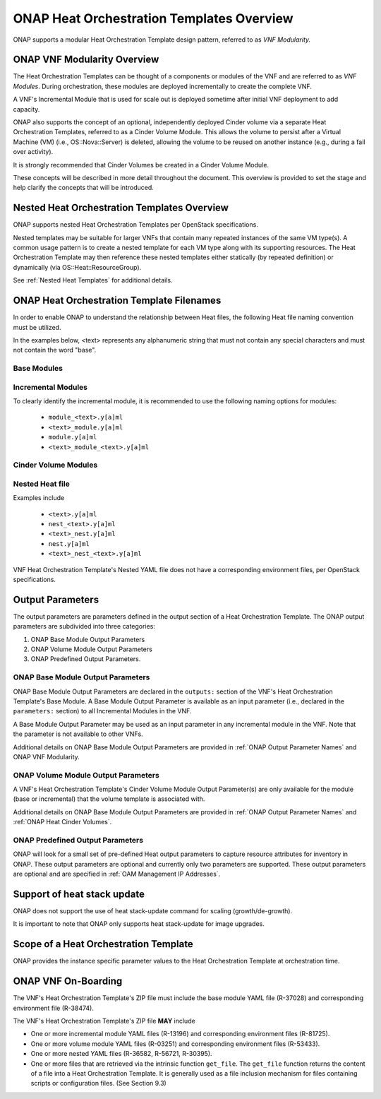 .. Licensed under a Creative Commons Attribution 4.0 International License.
.. http://creativecommons.org/licenses/by/4.0
.. Copyright 2017 AT&T Intellectual Property.  All rights reserved.

.. _ONAP Heat Orchestration Templates Overview:

ONAP Heat Orchestration Templates Overview
-----------------------------------------------

ONAP supports a modular Heat Orchestration Template design pattern,
referred to as *VNF Modularity.*

.. _heat_onap_vnf_modularity_overview:

ONAP VNF Modularity Overview
^^^^^^^^^^^^^^^^^^^^^^^^^^^^^^^


.. req::
    :id: R-69663
    :target: VNF
    :keyword: MAY

    A VNF **MAY** be composed from one or more Heat Orchestration
    Templates, each of which represents a subset of the overall VNF.

The Heat Orchestration Templates can be thought of a components or modules of
the VNF and are referred to as *VNF Modules*. During orchestration,
these modules are
deployed incrementally to create the complete VNF.


.. req::
    :id: R-33132
    :target: VNF
    :keyword: MAY
    :updated: casablanca

    A VNF's Heat Orchestration Template **MAY** be
     1.) Base Module Heat Orchestration Template (also referred to as a
         Base Module),
     2.) Incremental Module Heat Orchestration Template (referred to as
         an Incremental Module), or
     3.) a Cinder Volume Module Heat Orchestration Template (referred to as
         Cinder Volume  Module).

.. req::
    :id: R-37028
    :target: VNF
    :keyword: MUST
    :updated: casablanca

    A VNF **MUST** be composed of one Base Module

.. req::
    :id: R-13196
    :target: VNF
    :keyword: MAY

    A VNF **MAY** be composed of zero to many Incremental Modules.

.. req::
    :id: R-28980
    :target: VNF
    :keyword: MAY

    A VNF's incremental module **MAY** be used for initial VNF deployment only.

.. req::
    :id: R-86926
    :target: VNF
    :keyword: MAY

    A VNF's incremental module **MAY** be used for scale out only.

A VNF's Incremental Module that is used for scale out is deployed sometime
after initial VNF deployment to add capacity.


.. req::
    :id: R-91497
    :target: VNF
    :keyword: MAY

    A VNF's incremental module **MAY** be used for both deployment and
    scale out.

.. req::
    :id: R-68122
    :target: VNF
    :keyword: MAY

    A VNF's incremental module **MAY** be deployed more than once,
    either during initial VNF deployment and/or scale out.

.. req::
    :id: R-46119
    :target: VNF
    :keyword: MAY

    A VNF's Heat Orchestration Template's Resource ``OS::Heat::CinderVolume``
    **MAY** be defined in a Base Module.

.. req::
    :id: R-90748
    :target: VNF
    :keyword: MAY

    A VNF's Heat Orchestration Template's Resource ``OS::Heat::CinderVolume``
    **MAY** be defined in an Incremental Module.

.. req::
    :id: R-03251
    :target: VNF
    :keyword: MAY

    A VNF's Heat Orchestration Template's Resource ``OS::Heat::CinderVolume``
    **MAY** be defined in a Cinder Volume Module.

ONAP also supports the concept of an optional, independently deployed Cinder
volume via a separate Heat Orchestration Templates, referred to as a Cinder
Volume Module. This allows the volume to persist after a Virtual Machine
(VM) (i.e., OS::Nova::Server) is deleted, allowing the volume to be reused
on another instance (e.g., during a fail over activity).

.. req::
    :id: R-11200
    :target: VNF
    :keyword: MUST
    :validation_mode: static
    :updated: casablanca

    A VNF's Cinder Volume Module, when it exists, **MUST** be 1:1
    with a Base module or Incremental module.

It is strongly recommended that Cinder Volumes be created in a Cinder Volume
Module.

.. req::
    :id: R-38474
    :target: VNF
    :keyword: MUST
    :validation_mode: static
    :updated: casablanca

    A VNF's Base Module **MUST** have a corresponding Environment File.

.. req::
    :id: R-81725
    :target: VNF
    :keyword: MUST
    :validation_mode: static
    :updated: casablanca

    A VNF's Incremental Module **MUST** have a corresponding Environment File

.. req::
    :id: R-53433
    :target: VNF
    :keyword: MUST
    :validation_mode: static
    :updated: casablanca

    A VNF's Cinder Volume Module **MUST** have a corresponding environment file

These concepts will be described in more detail throughout the document.
This overview is provided to set the stage and help clarify the concepts
that will be introduced.

Nested Heat Orchestration Templates Overview
^^^^^^^^^^^^^^^^^^^^^^^^^^^^^^^^^^^^^^^^^^^^^^^

ONAP supports nested Heat Orchestration Templates per OpenStack
specifications.


.. req::
    :id: R-36582
    :target: VNF
    :keyword: MAY

    A VNF's Base Module **MAY** utilize nested heat.

.. req::
    :id: R-56721
    :target: VNF
    :keyword: MAY

    A VNF's Incremental Module **MAY** utilize nested heat.

.. req::
    :id: R-30395
    :target: VNF
    :keyword: MAY

    A VNF's Cinder Volume Module **MAY** utilize nested heat.

Nested templates may be suitable for larger VNFs that contain many
repeated instances of the same VM type(s). A common usage pattern is to
create a nested template for each VM type along with its supporting
resources. The Heat Orchestration Template may then reference these
nested templates either statically (by repeated definition) or
dynamically (via OS::Heat::ResourceGroup).

See :ref:`Nested Heat Templates` for additional details.

ONAP Heat Orchestration Template Filenames
^^^^^^^^^^^^^^^^^^^^^^^^^^^^^^^^^^^^^^^^^^^^

In order to enable ONAP to understand the relationship between Heat
files, the following Heat file naming convention must be utilized.

In the examples below, <text> represents any alphanumeric string that
must not contain any special characters and must not contain the word
"base".


.. req::
    :id: R-87485
    :target: VNF
    :keyword: MUST
    :validation_mode: static

    A VNF's Heat Orchestration Template's file extension **MUST**
    be in the lower case format ``.yaml`` or ``.yml``.

.. req::
    :id: R-56438
    :target: VNF
    :keyword: MUST
    :validation_mode: static

    A VNF's Heat Orchestration Template's Nested YAML file extension **MUST**
    be in the lower case format ``.yaml`` or ``.yml``.

.. req::
    :id: R-74304
    :target: VNF
    :keyword: MUST
    :validation_mode: static

    A VNF's Heat Orchestration Template's Environment file extension **MUST**
    be in the lower case format ``.env``.

.. req::
    :id: R-99646
    :target: VNF
    :keyword: MUST
    :validation_mode: static

    A VNF's YAML files (i.e, Heat Orchestration Template files and
    Nested files) **MUST** have a unique name in the scope of the VNF.

Base Modules
~~~~~~~~~~~~


.. req::
    :id: R-81339
    :target: VNF
    :keyword: MUST
    :validation_mode: static
    :updated: casablanca

    A VNF Heat Orchestration Template's Base Module file name **MUST** include
    case insensitive 'base' in the filename and
    **MUST** match one of the following four
    formats:

     1.) ``base_<text>.y[a]ml``

     2.) ``<text>_base.y[a]ml``

     3.) ``base.y[a]ml``

     4.) ``<text>_base_<text>``.y[a]ml

    where ``<text>`` **MUST** contain only alphanumeric characters and
    underscores '_' and **MUST NOT** contain the case insensitive word ``base``.

.. req::
    :id: R-91342
    :target: VNF
    :keyword: MUST
    :validation_mode: static

    A VNF Heat Orchestration Template's Base Module's Environment File
    **MUST** be named identical to the VNF Heat Orchestration Template's
    Base Module with ``.y[a]ml`` replaced with ``.env``.

Incremental Modules
~~~~~~~~~~~~~~~~~~~


.. req::
    :id: R-87247
    :target: VNF
    :keyword: MUST
    :validation_mode: static
    :updated: casablanca

    VNF Heat Orchestration Template's Incremental Module file name
    **MUST** contain only alphanumeric characters and underscores
    '_' and **MUST NOT** contain the case insensitive word ``base``.

.. req::
    :id: R-94509
    :target: VNF
    :keyword: MUST
    :validation_mode: static

    A VNF Heat Orchestration Template's Incremental Module's Environment File
    **MUST** be named identical to the VNF Heat Orchestration Template's
    Incremental Module with ``.y[a]ml`` replaced with ``.env``.

To clearly identify the incremental module, it is recommended to use the
following naming options for modules:

 -  ``module_<text>.y[a]ml``

 -  ``<text>_module.y[a]ml``

 -  ``module.y[a]ml``

 -  ``<text>_module_<text>.y[a]ml``

Cinder Volume Modules
~~~~~~~~~~~~~~~~~~~~~


.. req::
    :id: R-82732
    :target: VNF
    :keyword: MUST
    :validation_mode: static
    :updated: casablanca

    A VNF Heat Orchestration Template's Cinder Volume Module **MUST**
    be named identical to the base or incremental module it is supporting with
    ``_volume`` appended.


.. req::
    :id: R-589037
    :keyword: MUST
    :validation_mode: static
    :introduced: dublin

    A VNF Heat Orchestration Template's Cinder Volume Module resources section
    **MUST** only be defined using one of the following:

    * one of more ``OS::Cinder::Volume`` resources
    * one or more ``OS::Heat::ResourceGroup`` resources that call a nested YAML
      file that contains only ``OS::Cinder::Volume`` resources
    * a resource that calls a nested YAML file (static nesting) that contains
      only ``OS::Cinder::Volume`` resources

.. req::
    :id: R-31141
    :target: VNF
    :keyword: MUST
    :validation_mode: static
    :updated: casablanca

    VNF Heat Orchestration Template's Cinder Volume Module's Environment File
    **MUST** be named identical to the VNF Heat Orchestration Template's
    Cinder Volume Module with ``.y[a]ml`` replaced with ``.env``.

Nested Heat file
~~~~~~~~~~~~~~~~


.. req::
    :id: R-76057
    :target: VNF
    :keyword: MUST
    :validation_mode: static
    :updated: casablanca

    VNF Heat Orchestration Template's Nested YAML file name **MUST** contain
    only alphanumeric characters and underscores '_' and
    **MUST NOT** contain the case insensitive word ``base``.

.. req::
    :id: R-70276
    :target: VNF
    :keyword: MUST NOT
    :validation_mode: static

    A VNF HEAT's Orchestration Nested Template's YAML file name **MUST NOT**
    be in the format ``{vm-type}.y[a]ml`` where ``{vm-type}`` is defined
    in the Heat Orchestration Template.

Examples include

 -  ``<text>.y[a]ml``

 -  ``nest_<text>.y[a]ml``

 -  ``<text>_nest.y[a]ml``

 -  ``nest.y[a]ml``

 -  ``<text>_nest_<text>.y[a]ml``

VNF Heat Orchestration Template's Nested YAML file does not have a
corresponding environment files, per OpenStack specifications.

.. _Output Parameters:

Output Parameters
^^^^^^^^^^^^^^^^^^^^^^

The output parameters are parameters defined in the output section of a
Heat Orchestration Template. The ONAP output parameters are subdivided
into three categories:

1. ONAP Base Module Output Parameters

2. ONAP Volume Module Output Parameters

3. ONAP Predefined Output Parameters.

ONAP Base Module Output Parameters
~~~~~~~~~~~~~~~~~~~~~~~~~~~~~~~~~~~~~~~~~~

ONAP Base Module Output Parameters are declared in the ``outputs:`` section
of the VNF's Heat Orchestration Template's Base Module. A Base Module Output
Parameter is available as an input parameter (i.e., declared in
the ``parameters:`` section) to all Incremental Modules in the VNF.

A Base Module Output Parameter may be used as an input parameter in any
incremental module in the VNF.  Note that the parameter is not available to
other VNFs.


.. req::
    :id: R-52753
    :target: VNF
    :keyword: MUST
    :validation_mode: static

    VNF's Heat Orchestration Template's Base Module's output parameter's
    name and type **MUST** match the VNF's Heat Orchestration Template's
    incremental Module's name and type.

.. req::
    :id: R-22608
    :target: VNF
    :keyword: SHOULD NOT
    :validation_mode: static

    When a VNF's Heat Orchestration Template's Base Module's output
    parameter is declared as an input parameter in an Incremental Module,
    the parameter attribute ``constraints:`` **SHOULD NOT** be declared.

Additional details on ONAP Base Module Output Parameters are provided in
:ref:`ONAP Output Parameter Names` and ONAP VNF Modularity.

ONAP Volume Module Output Parameters
~~~~~~~~~~~~~~~~~~~~~~~~~~~~~~~~~~~~


.. req::
    :id: R-89913
    :target: VNF
    :keyword: MUST
    :validation_mode: static
    :updated: casablanca

    A VNF's Heat Orchestration Template's Cinder Volume Module Output
    Parameter(s)
    **MUST** include the
    UUID(s) of the Cinder Volumes created in template.

A VNF's Heat Orchestration Template's Cinder Volume Module Output Parameter(s)
are only available for the module (base or incremental) that the volume
template is associated with.


.. req::
    :id: R-07443
    :target: VNF
    :keyword: MUST
    :validation_mode: static
    :updated: casablanca

    A VNF's Heat Orchestration Templates' Cinder Volume Module Output
    Parameter's name and type **MUST** match the input parameter name and type
    in the corresponding Base Module or Incremental Module.

.. req::
    :id: R-20547
    :target: VNF
    :keyword: SHOULD NOT
    :validation_mode: static

    When an ONAP Volume Module Output Parameter is declared as an input
    parameter in a base or an incremental module Heat Orchestration
    Template, parameter constraints **SHOULD NOT** be declared.

Additional details on ONAP Base Module Output Parameters are provided in
:ref:`ONAP Output Parameter Names` and :ref:`ONAP Heat Cinder Volumes`.

ONAP Predefined Output Parameters
~~~~~~~~~~~~~~~~~~~~~~~~~~~~~~~~~~~~~~~~~~

ONAP will look for a small set of pre-defined Heat output parameters to
capture resource attributes for inventory in ONAP. These output parameters
are optional and currently only two parameters are supported. These output
parameters are optional and are specified in
:ref:`OAM Management IP Addresses`.

Support of heat stack update
^^^^^^^^^^^^^^^^^^^^^^^^^^^^^^^^^^

ONAP does not support the use of heat stack-update command for scaling
(growth/de-growth).


.. req::
    :id: R-39349
    :target: VNF
    :keyword: MUST NOT
    :validation_mode: static

    A VNF Heat Orchestration Template **MUST NOT** be designed to utilize the
    OpenStack ``heat stack-update`` command for scaling (growth/de-growth).

.. req::
    :id: R-43413
    :target: VNF
    :keyword: MUST
    :validation_mode: none

    A VNF **MUST** utilize a modular Heat Orchestration Template design to
    support scaling (growth/de-growth).

It is important to note that ONAP only supports heat stack-update for
image upgrades.

Scope of a Heat Orchestration Template
^^^^^^^^^^^^^^^^^^^^^^^^^^^^^^^^^^^^^^^^


.. req::
    :id: R-59482
    :target: VNF
    :keyword: MUST NOT
    :validation_mode: none

    A VNF's Heat Orchestration Template **MUST NOT** be VNF instance
    specific or cloud site specific.

ONAP provides the instance specific parameter values to the Heat
Orchestration Template at orchestration time.


.. req::
    :id: R-01896
    :target: VNF
    :keyword: MUST
    :validation_mode: static

    A VNF's Heat Orchestration Template's parameter values that are constant
    across all deployments **MUST** be declared in a Heat Orchestration
    Template Environment File.

ONAP VNF On-Boarding
^^^^^^^^^^^^^^^^^^^^

.. req::
    :id: R-511776
    :keyword: MUST

    When a VNF's Heat Orchestration Template is ready
    to be on-boarded to ONAP,
    all files composing the VNF Heat Orchestration Template
    **MUST** be placed in a flat (i.e., non-hierarchical) directory and
    archived using ZIP.  The resulting ZIP file is uploaded into ONAP.

The VNF's Heat Orchestration Template's ZIP file must include
the base module YAML file (R-37028) and corresponding environment file
(R-38474).

The VNF's Heat Orchestration Template's ZIP file **MAY** include

* One or more incremental module YAML files (R-13196) and corresponding
  environment files (R-81725).
* One or more volume module YAML files (R-03251) and corresponding
  environment files (R-53433).
* One or more nested YAML files (R-36582, R-56721, R-30395).
* One or more files that are retrieved via the intrinsic function
  ``get_file``.  The ``get_file`` function returns the content of a file
  into a Heat Orchestration Template. It is generally used as a file
  inclusion mechanism for files containing scripts or configuration files.
  (See Section 9.3)

.. req::
    :id: R-348813
    :keyword: MUST

    The VNF's Heat Orchestration Template's ZIP file **MUST NOT** include
    a binary image file.

